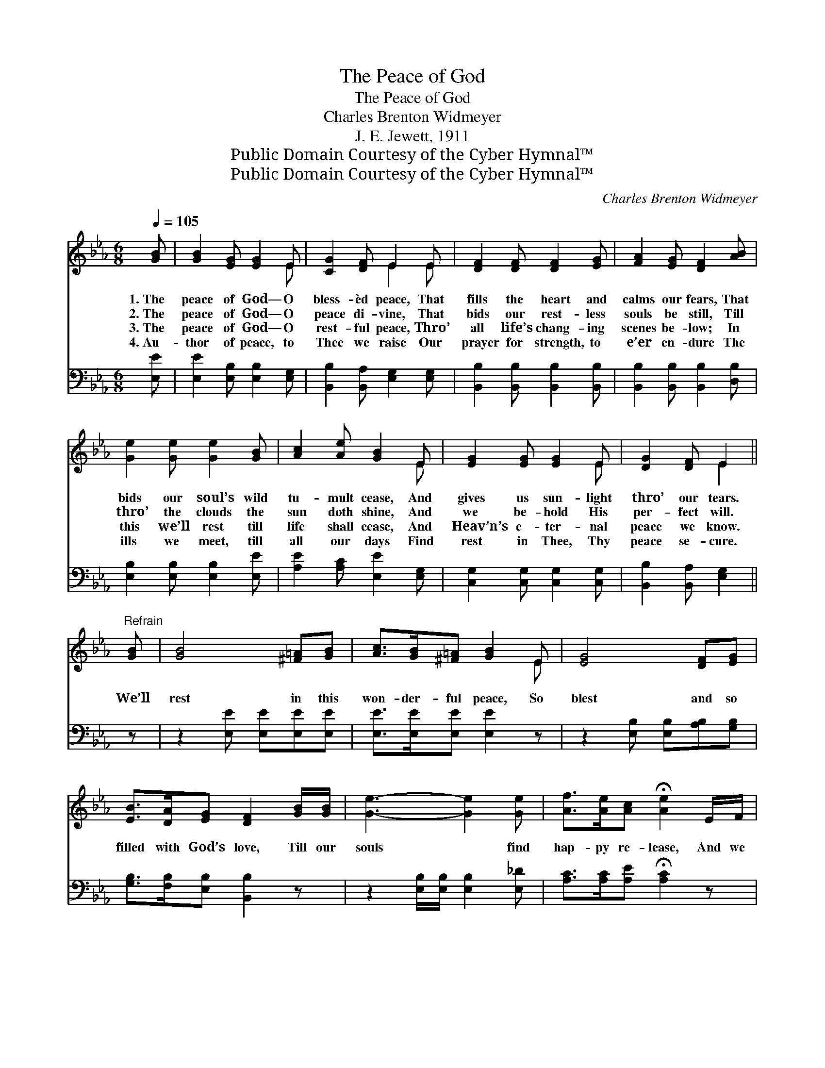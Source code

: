 X:1
T:The Peace of God
T:The Peace of God
T:Charles Brenton Widmeyer
T:J. E. Jewett, 1911
T:Public Domain Courtesy of the Cyber Hymnal™
T:Public Domain Courtesy of the Cyber Hymnal™
C:Charles Brenton Widmeyer
Z:Public Domain
Z:Courtesy of the Cyber Hymnal™
%%score ( 1 2 ) 3
L:1/8
Q:1/4=105
M:6/8
K:Eb
V:1 treble 
V:2 treble 
V:3 bass 
V:1
 [GB] | [GB]2 [EG] [EG]2 E | [CG]2 [DF] E2 E | [DF]2 [DF] [DF]2 [EG] | [FA]2 [EG] [DF]2 [AB] | %5
w: 1.~The|peace of God— O|bless- èd peace, That|fills the heart and|calms our fears, That|
w: 2.~The|peace of God— O|peace di- vine, That|bids our rest- less|souls be still, Till|
w: 3.~The|peace of God— O|rest- ful peace, Thro’|all life’s chang- ing|scenes be- low; In|
w: 4.~Au-|thor of peace, to|Thee we raise Our|prayer for strength, to|e’er en- dure The|
 [Ge]2 [Ge] [Ge]2 [GB] | [Ac]2 [Ae] [GB]2 E | [EG]2 [EG] [EG]2 E | [DG]2 [DF] E2 || %9
w: bids our soul’s wild|tu- mult cease, And|gives us sun- light|thro’ our tears.|
w: thro’ the clouds the|sun doth shine, And|we be- hold His|per- fect will.|
w: this we’ll rest till|life shall cease, And|Heav’n’s e- ter- nal|peace we know.|
w: ills we meet, till|all our days Find|rest in Thee, Thy|peace se- cure.|
"^Refrain" [GB] | [GB]4 [^F=A][GB] | [Ac]>[GB][^F=A] [GB]2 E | [EG]4 [DF][EG] | %13
w: ||||
w: We’ll|rest in this|won- der- ful peace, So|blest and so|
w: ||||
w: ||||
 [EB]>[DA][EG] [DF]2 [GB]/[GB]/ | [Ge]3- [Ge]2 [Ge] | [Af]>[Ae][Ac] !fermata![Ae]2 E/F/ | %16
w: |||
w: filled with God’s love, Till our|souls * find|hap- py re- lease, And we|
w: |||
w: |||
 (z2 [EG]2) E x | [DG]>[DG][DF] E2 |] %18
w: ||
w: * reach|the man- sions a-|
w: ||
w: ||
V:2
 x | x5 E | x3 E2 E | x6 | x6 | x6 | x5 E | x5 E | x3 E2 || x | x6 | x5 E | x6 | x6 | x6 | x6 | %16
 (G3- E/E/E) x | x3 E2 |] %18
V:3
 [E,E] | [E,E]2 [E,B,] [E,B,]2 [E,G,] | [B,,B,]2 [B,,A,] [E,G,]2 [E,G,] | %3
 [B,,B,]2 [B,,B,] [B,,B,]2 [B,,B,] | [B,,B,]2 [B,,B,] [B,,B,]2 [D,B,] | %5
 [E,B,]2 [E,B,] [E,B,]2 [E,E] | [A,E]2 [A,C] [E,E]2 [E,G,] | [C,G,]2 [C,G,] [C,G,]2 [C,G,] | %8
 [B,,B,]2 [B,,A,] [E,G,]2 || z | z2 [E,E] [E,E][E,E][E,E] | [E,E]>[E,E][E,E] [E,E]2 z | %12
 z2 [E,B,] [E,B,][A,B,][G,B,] | [G,B,]>[F,B,][E,B,] [B,,B,]2 z | z2 [E,B,]/[E,B,]/ [E,B,]2 [E,_D] | %15
 [A,C]>[A,C][A,E] !fermata![A,C]2 z | z2 [C,G,]/[C,G,]/ [C,G,]2 [C,G,] | %17
 [B,,B,]>[B,,B,][B,,A,] [E,G,]2 |] %18

